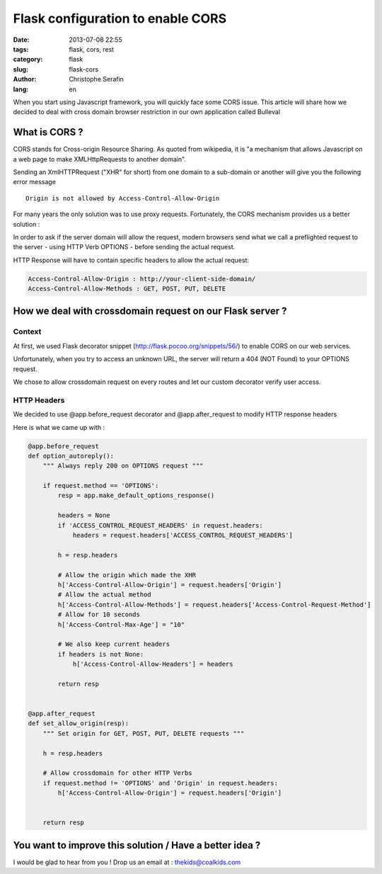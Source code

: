 Flask configuration to enable CORS
##################################

:date: 2013-07-08 22:55
:tags: flask, cors, rest
:category: flask
:slug: flask-cors
:author: Christophe Serafin
:lang: en

When you start using Javascript framework, you will quickly face some CORS issue. This article will share how we decided to deal with cross domain browser restriction in our own application called Bulleval


What is CORS ?
==============

CORS stands for Cross-origin Resource Sharing. As quoted from wikipedia, it is "a mechanism that allows Javascript on a web page to make XMLHttpRequests to another domain".

Sending an XmlHTTPRequest ("XHR" for short) from one domain to a sub-domain or another will give you the following error message ::

    Origin is not allowed by Access-Control-Allow-Origin

For many years the only solution was to use proxy requests. Fortunately, the CORS mechanism provides us a better solution :

In order to ask if the server domain will allow the request, modern browsers send what we call a preflighted request to the server - using HTTP Verb OPTIONS - before sending the actual request.

HTTP Response will have to contain specific headers to allow the actual request:

.. code-block:: js

    Access-Control-Allow-Origin : http://your-client-side-domain/
    Access-Control-Allow-Methods : GET, POST, PUT, DELETE


How we deal with crossdomain request on our Flask server ?
==========================================================

Context
-------

At first, we used Flask decorator snippet (http://flask.pocoo.org/snippets/56/) to enable CORS on our web services.

Unfortunately, when you try to access an unknown URL, the server will return a 404 (NOT Found) to your OPTIONS request.

We chose to allow crossdomain request on every routes and let our custom decorator verify user access.


HTTP Headers
------------

We decided to use @app.before_request decorator and @app.after_request to modify HTTP response headers

Here is what we came up with :

.. code-block:: python

    @app.before_request
    def option_autoreply():
        """ Always reply 200 on OPTIONS request """

        if request.method == 'OPTIONS':
            resp = app.make_default_options_response()

            headers = None
            if 'ACCESS_CONTROL_REQUEST_HEADERS' in request.headers:
                headers = request.headers['ACCESS_CONTROL_REQUEST_HEADERS']

            h = resp.headers

            # Allow the origin which made the XHR
            h['Access-Control-Allow-Origin'] = request.headers['Origin']
            # Allow the actual method
            h['Access-Control-Allow-Methods'] = request.headers['Access-Control-Request-Method']
            # Allow for 10 seconds
            h['Access-Control-Max-Age'] = "10"

            # We also keep current headers
            if headers is not None:
                h['Access-Control-Allow-Headers'] = headers

            return resp


    @app.after_request
    def set_allow_origin(resp):
        """ Set origin for GET, POST, PUT, DELETE requests """

        h = resp.headers

        # Allow crossdomain for other HTTP Verbs
        if request.method != 'OPTIONS' and 'Origin' in request.headers:
            h['Access-Control-Allow-Origin'] = request.headers['Origin']


        return resp


You want to improve this solution / Have a better idea ?
========================================================

I would be glad to hear from you !
Drop us an email at : thekids@coalkids.com